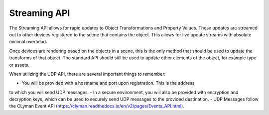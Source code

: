 Streaming API
-------------

The Streaming API allows for rapid updates to Object Transformations and
Property Values.  These updates are streamed out to other devices registered
to the scene that contains the object.  This allows for live update streams
with absolute minimal overhead.

Once devices are rendering based on the objects in a scene,
this is the only method that should be used to update the transforms
of that object.  The standard API should still be used to update other
elements of the object, for example type or assets.

When utilizing the UDP API, there are several important things to remember:

- You will be provided with a hostname and port upon registration.  This is the address
to which you will send UDP messages.
- In a secure environment, you will also be provided with encryption and decryption
keys, which can be used to securely send UDP messages to the provided destination.
- UDP Messages follow the CLyman Event API (https://clyman.readthedocs.io/en/v2/pages/Events_API.html).
